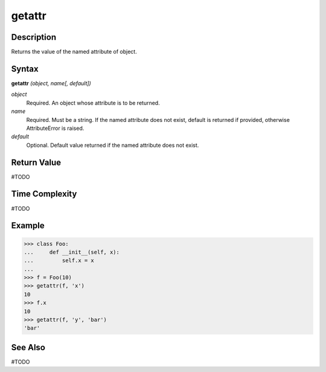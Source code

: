 =======
getattr
=======

Description
===========
Returns the value of the named attribute of object.

Syntax
======
**getattr** *(object, name[, default])*

*object*
	Required. An object whose attribute is to be returned.
*name*
	Required. Must be a string. If the named attribute does not exist, default is returned if provided, otherwise AttributeError is raised.
*default*
	Optional. Default value returned if the named attribute does not exist.

Return Value
============
#TODO

Time Complexity
============
#TODO

Example
=======
>>> class Foo:
...     def __init__(self, x):
...         self.x = x
...
>>> f = Foo(10)
>>> getattr(f, 'x')
10
>>> f.x
10
>>> getattr(f, 'y', 'bar')
'bar'

See Also
========
#TODO